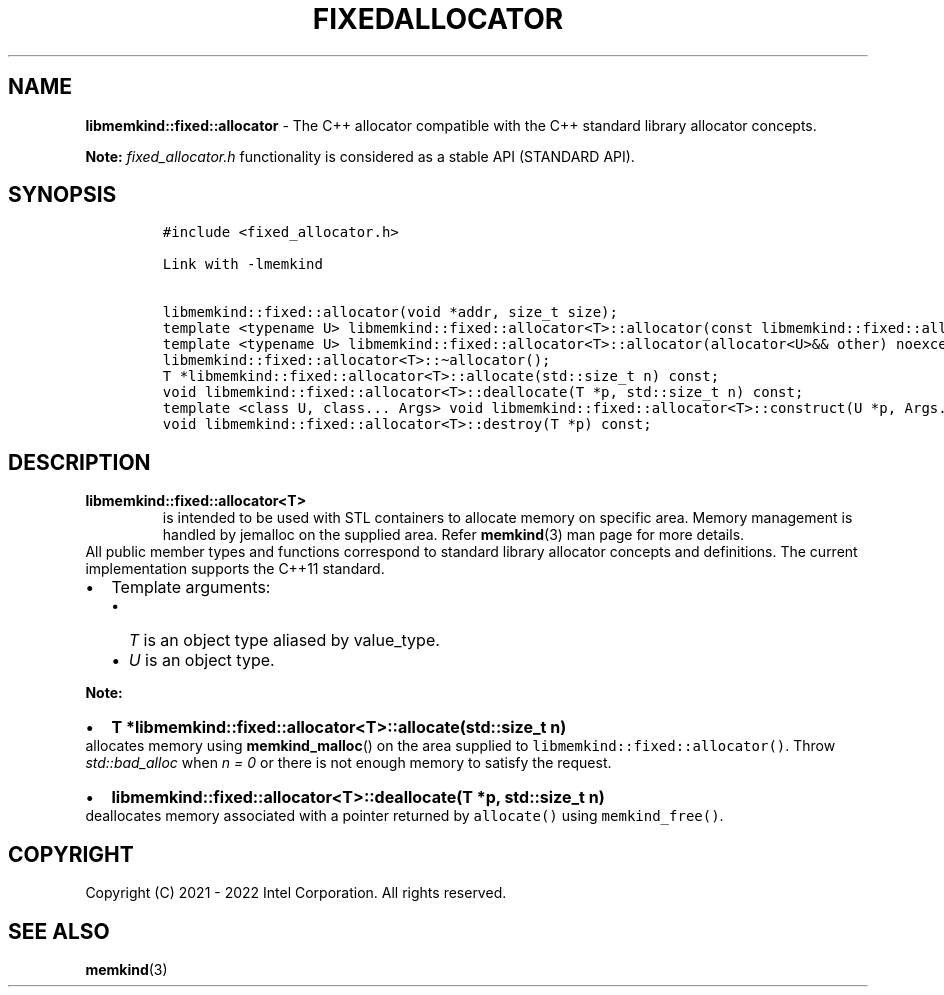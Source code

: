 .\" Automatically generated by Pandoc 2.9.2.1
.\"
.TH "FIXEDALLOCATOR" "3" "2023-01-11" "FIXEDALLOCATOR | MEMKIND Programmer's Manual"
.hy
.\" SPDX-License-Identifier: BSD-2-Clause
.\" Copyright "2021-2022", Intel Corporation
.SH NAME
.PP
\f[B]libmemkind::fixed::allocator\f[R] - The C++ allocator compatible
with the C++ standard library allocator concepts.
.PP
\f[B]Note:\f[R] \f[I]fixed_allocator.h\f[R] functionality is considered
as a stable API (STANDARD API).
.SH SYNOPSIS
.IP
.nf
\f[C]
#include <fixed_allocator.h>

Link with -lmemkind

libmemkind::fixed::allocator(void *addr, size_t size);
template <typename U> libmemkind::fixed::allocator<T>::allocator(const libmemkind::fixed::allocator<U>&) noexcept;
template <typename U> libmemkind::fixed::allocator<T>::allocator(allocator<U>&& other) noexcept;
libmemkind::fixed::allocator<T>::\[ti]allocator();
T *libmemkind::fixed::allocator<T>::allocate(std::size_t n) const;
void libmemkind::fixed::allocator<T>::deallocate(T *p, std::size_t n) const;
template <class U, class... Args> void libmemkind::fixed::allocator<T>::construct(U *p, Args... &&args) const;
void libmemkind::fixed::allocator<T>::destroy(T *p) const;
\f[R]
.fi
.SH DESCRIPTION
.TP
\f[B]\f[CB]libmemkind::fixed::allocator<T>\f[B]\f[R]
is intended to be used with STL containers to allocate memory on
specific area.
Memory management is handled by jemalloc on the supplied area.
Refer \f[B]memkind\f[R](3) man page for more details.
.PD 0
.P
.PD
All public member types and functions correspond to standard library
allocator concepts and definitions.
The current implementation supports the C++11 standard.
.IP \[bu] 2
Template arguments:
.RS 2
.IP \[bu] 2
\f[I]T\f[R] is an object type aliased by value_type.
.IP \[bu] 2
\f[I]U\f[R] is an object type.
.RE
.PP
\f[B]Note:\f[R]
.IP \[bu] 2
\f[B]\f[CB]T *libmemkind::fixed::allocator<T>::allocate(std::size_t n)\f[B]\f[R]
.PD 0
.P
.PD
allocates memory using \f[B]memkind_malloc\f[R]() on the area supplied
to \f[C]libmemkind::fixed::allocator()\f[R].
Throw \f[I]std::bad_alloc\f[R] when \f[I]n = 0\f[R] or there is not
enough memory to satisfy the request.
.IP \[bu] 2
\f[B]\f[CB]libmemkind::fixed::allocator<T>::deallocate(T *p, std::size_t n)\f[B]\f[R]
.PD 0
.P
.PD
deallocates memory associated with a pointer returned by
\f[C]allocate()\f[R] using \f[C]memkind_free()\f[R].
.SH COPYRIGHT
.PP
Copyright (C) 2021 - 2022 Intel Corporation.
All rights reserved.
.SH SEE ALSO
.PP
\f[B]memkind\f[R](3)
